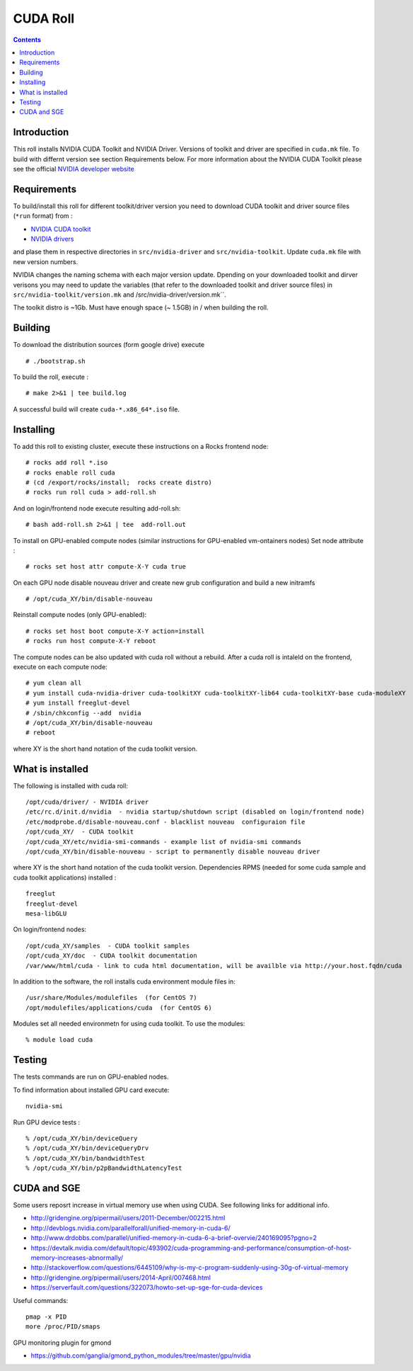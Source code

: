 

CUDA  Roll
==================

.. contents::

Introduction
---------------
This roll installs NVIDIA CUDA Toolkit and NVIDIA Driver.
Versions of toolkit and driver are specified in ``cuda.mk`` file.
To build with differnt version see section Requirements below.
For more information about the NVIDIA CUDA Toolkit please see the official
`NVIDIA developer website <http://developer.nvidia.com>`_

Requirements
-------------

To build/install this roll for different toolkit/driver version you need to download CUDA toolkit 
and driver source files (``*run`` format)  from : 

+ `NVIDIA CUDA toolkit <https://developer.nvidia.com/cuda-downloads>`_  
+ `NVIDIA drivers <http://www.nvidia.com/drivers>`_

and plase them in respective directories in ``src/nvidia-driver``
and ``src/nvidia-toolkit``. Update ``cuda.mk`` file with new version numbers.

NVIDIA changes the naming schema with each major version update. 
Dpending on your downloaded toolkit and dirver verisons  you may need to update 
the variables (that refer to the downloaded toolkit and driver source files) in 
``src/nvidia-toolkit/version.mk`` and /src/nvidia-driver/version.mk``.

The toolkit distro is ~1Gb.  
Must have enough space (~ 1.5GB) in / when building the roll.

Building
-------------

To download the distribution sources  (form google drive) execute ::

    # ./bootstrap.sh

To build the roll, execute : ::

    # make 2>&1 | tee build.log

A successful build will create  ``cuda-*.x86_64*.iso`` file.

Installing
------------

To add this roll to existing cluster, execute these instructions on a Rocks frontend node: ::

    # rocks add roll *.iso
    # rocks enable roll cuda
    # (cd /export/rocks/install;  rocks create distro)
    # rocks run roll cuda > add-roll.sh

And on login/frontend node execute resulting add-roll.sh: ::

    # bash add-roll.sh 2>&1 | tee  add-roll.out
    
To install on GPU-enabled compute nodes (similar instructions for GPU-enabled vm-ontainers nodes)
Set node attribute : ::   

    # rocks set host attr compute-X-Y cuda true

On each GPU node disable nouveau driver and create new grub configuration and build a new initramfs ::

    # /opt/cuda_XY/bin/disable-nouveau

Reinstall compute nodes (only GPU-enabled):  ::
    
    # rocks set host boot compute-X-Y action=install
    # rocks run host compute-X-Y reboot

The compute nodes can be also updated with cuda roll without a rebuild. After 
a cuda roll is intaleld on the frontend, execute on each compute node: ::

    # yum clean all
    # yum install cuda-nvidia-driver cuda-toolkitXY cuda-toolkitXY-lib64 cuda-toolkitXY-base cuda-moduleXY 
    # yum install freeglut-devel
    # /sbin/chkconfig --add  nvidia 
    # /opt/cuda_XY/bin/disable-nouveau
    # reboot

where XY is the short hand notation of  the cuda toolkit version.

What is installed 
-----------------

The following is installed with cuda roll: ::

    /opt/cuda/driver/ - NVIDIA driver
    /etc/rc.d/init.d/nvidia  - nvidia startup/shutdown script (disabled on login/frontend node)
    /etc/modprobe.d/disable-nouveau.conf - blacklist nouveau  configuraion file 
    /opt/cuda_XY/  - CUDA toolkit 
    /opt/cuda_XY/etc/nvidia-smi-commands - example list of nvidia-smi commands 
    /opt/cuda_XY/bin/disable-nouveau - script to permanently disable nouveau driver

where XY is the short hand notation of  the cuda toolkit version.
Dependencies RPMS (needed for some cuda sample and cuda toolkit applications) installed :  ::

    freeglut
    freeglut-devel
    mesa-libGLU

On login/frontend nodes: ::

    /opt/cuda_XY/samples  - CUDA toolkit samples
    /opt/cuda_XY/doc  - CUDA toolkit documentation
    /var/www/html/cuda - link to cuda html documentation, will be availble via http://your.host.fqdn/cuda

In addition to the software, the roll installs cuda environment
module files in: ::

    /usr/share/Modules/modulefiles  (for CentOS 7)   
    /opt/modulefiles/applications/cuda  (for CentOS 6)

Modules set all needed environmetn for using cuda  toolkit. To use the modules: ::

    % module load cuda 


Testing
----------

The tests commands are run on GPU-enabled nodes. 

To find information about installed GPU card execute: ::

    nvidia-smi

Run GPU device tests : ::

    % /opt/cuda_XY/bin/deviceQuery
    % /opt/cuda_XY/bin/deviceQueryDrv
    % /opt/cuda_XY/bin/bandwidthTest 
    % /opt/cuda_XY/bin/p2pBandwidthLatencyTest

CUDA and SGE
-------------

Some users reposrt increase in  virtual memory use when using CUDA. 
See following links for additional info. 

* http://gridengine.org/pipermail/users/2011-December/002215.html
* http://devblogs.nvidia.com/parallelforall/unified-memory-in-cuda-6/
* http://www.drdobbs.com/parallel/unified-memory-in-cuda-6-a-brief-overvie/240169095?pgno=2
* https://devtalk.nvidia.com/default/topic/493902/cuda-programming-and-performance/consumption-of-host-memory-increases-abnormally/
* http://stackoverflow.com/questions/6445109/why-is-my-c-program-suddenly-using-30g-of-virtual-memory
* http://gridengine.org/pipermail/users/2014-April/007468.html
* https://serverfault.com/questions/322073/howto-set-up-sge-for-cuda-devices

Useful commands: ::

    pmap -x PID
    more /proc/PID/smaps

GPU monitoring plugin for gmond

* https://github.com/ganglia/gmond_python_modules/tree/master/gpu/nvidia
